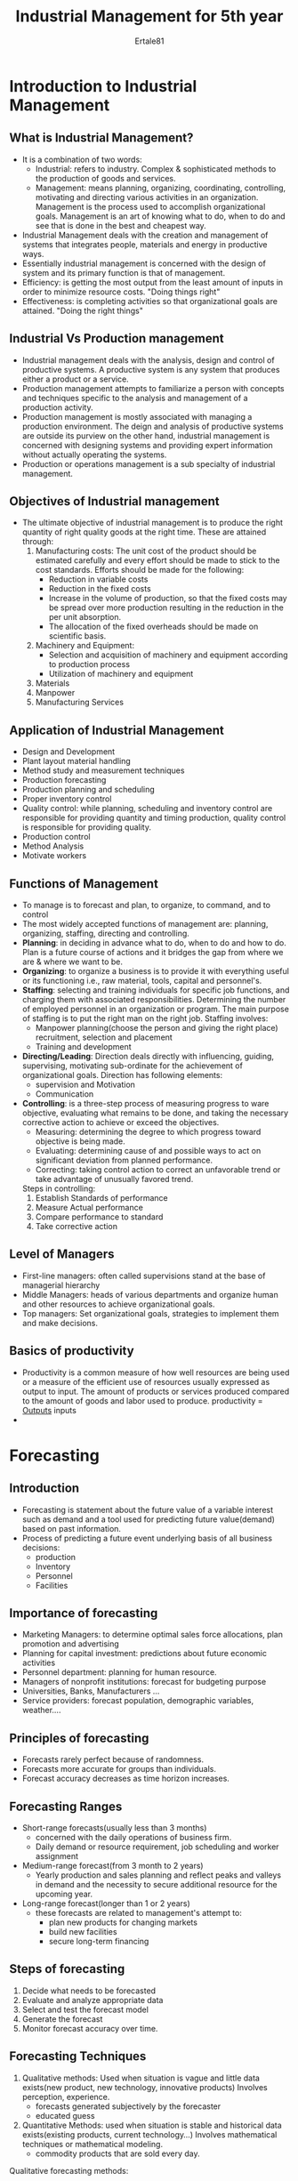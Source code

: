 #+TITLE: Industrial Management for 5th year
#+AUTHOR: Ertale81
#+STARTDATE: <2025-04-15 Tue>
* Introduction to Industrial Management
** What is Industrial Management?
- It is a combination of two words:
  + Industrial: refers to industry. Complex & sophisticated methods to the production of goods and services.
  + Management: means planning, organizing, coordinating, controlling, motivating and directing various activities in an organization. Management is the process used to accomplish organizational goals.
    Management is an art of knowing what to do, when to do and see that is done in the best and cheapest way.
- Industrial Management deals with the creation and management of systems that integrates people, materials and energy in productive ways.
- Essentially industrial management is concerned with the design of system and its primary function is that of management.
- Efficiency: is getting the most output from the least amount of inputs in order to minimize resource costs. "Doing things right"
- Effectiveness: is completing activities so that organizational goals are attained. "Doing the right things"
** Industrial Vs Production management
- Industrial management deals with the analysis, design and control of productive systems. A productive system is any system that produces either a product or a service.
- Production management attempts to familiarize a person with concepts and techniques specific to the analysis and management of a production activity.
- Production management is mostly associated with managing a production environment. The deign and analysis of productive systems are outside its purview on the other hand, industrial management is concerned with designing systems and providing expert information without actually operating the systems.
- Production or operations management is a sub specialty of industrial management.
** Objectives of Industrial management
- The ultimate objective of industrial management is to produce the right quantity of right quality goods at the right time. These are attained through:
  1) Manufacturing costs: The unit cost of the product should be estimated carefully and every effort should be made to stick to the cost standards.
     Efforts should be made for the following:
     + Reduction in variable costs
     + Reduction in the fixed costs
     + Increase in the volume of production, so that the fixed costs may be spread over more production resulting in the reduction in the per unit absorption.
     + The allocation of the fixed overheads should be made on scientific basis.
  2) Machinery and Equipment:
     + Selection and acquisition of machinery and equipment according to production process
     + Utilization of machinery and equipment
  3) Materials
  4) Manpower
  5) Manufacturing Services
** Application of Industrial Management
- Design and Development
- Plant layout material handling
- Method study and measurement techniques
- Production forecasting
- Production planning and scheduling
- Proper inventory control
- Quality control: while planning, scheduling and inventory control are responsible for providing quantity and timing production, quality control is responsible for providing quality.
- Production control
- Method Analysis
- Motivate workers
** Functions of Management
- To manage is to forecast and plan, to organize, to command, and to control
- The most widely accepted functions of management are: planning, organizing, staffing, directing and controlling.
- *Planning*: in deciding in advance what to do, when to do and how to do. Plan is a future course of actions and it bridges the gap from where we are & where we want to be.
- *Organizing*: to organize a business is to provide it with everything useful or its functioning i.e., raw material, tools, capital and personnel's.
- *Staffing*: selecting and training individuals for specific job functions, and charging them with associated responsibilities.
  Determining the number of employed personnel in an organization or program. The main purpose of staffing is to put the right man on the right job. Staffing involves:
  + Manpower planning(choose the person and giving the right place)
    recruitment, selection and placement
  + Training and development
- *Directing/Leading*: Direction deals directly with influencing, guiding, supervising, motivating sub-ordinate for the achievement of organizational goals. Direction has following elements:
  + supervision and Motivation
  + Communication
- *Controlling*: is a three-step process of measuring progress to ware objective, evaluating what remains to be done, and taking the necessary corrective action to achieve or exceed the objectives.
  + Measuring: determining the degree to which progress toward objective is being made.
  + Evaluating: determining cause of and possible ways to act on significant deviation from planned performance.
  + Correcting: taking control action to correct an unfavorable trend or take advantage of unusually favored trend.
  Steps in controlling:
  1) Establish Standards of performance
  2) Measure Actual performance
  3) Compare performance to standard
  4) Take corrective action
** Level of Managers
- First-line managers: often called supervisions stand at the base of managerial hierarchy
- Middle Managers: heads of various departments and organize human and other resources to achieve organizational goals.
- Top managers: Set organizational goals, strategies to implement them and make decisions.
** Basics of productivity
- Productivity is a common measure of how well resources are being used or a measure of the efficient use of resources usually expressed as output to input. The amount of products or services produced compared to the amount of goods and labor used to produce.
  productivity = _Outputs_
                 inputs
- 
* Forecasting
** Introduction
- Forecasting is statement about the future value of a variable interest such as demand and a tool used for predicting future value(demand) based on past information.
- Process of predicting a future event underlying basis of all business decisions:
  + production
  + Inventory
  + Personnel
  + Facilities
** Importance of forecasting
- Marketing Managers: to determine optimal sales force allocations, plan promotion and advertising
- Planning for capital investment: predictions about future economic activities
- Personnel department: planning for human resource.
- Managers of nonprofit institutions: forecast for budgeting purpose
- Universities, Banks, Manufacturers ...
- Service providers: forecast population, demographic variables, weather....
** Principles of forecasting
- Forecasts rarely perfect because of randomness.
- Forecasts more accurate for groups than individuals.
- Forecast accuracy decreases as time horizon increases.
** Forecasting Ranges
- Short-range forecasts(usually less than 3 months)
  + concerned with the daily operations of business firm.
  + Daily demand or resource requirement, job scheduling and worker assignment
- Medium-range forecast(from 3 month to 2 years)
  + Yearly production and sales planning and reflect peaks and valleys in demand and the necessity to secure additional resource for the upcoming year.
- Long-range forecast(longer than 1 or 2 years)
  + these forecasts are related to management's attempt to:
    * plan new products for changing markets
    * build new facilities
    * secure long-term financing
** Steps of forecasting
1) Decide what needs to be forecasted
2) Evaluate and analyze appropriate data
3) Select and test the forecast model
4) Generate the forecast
5) Monitor forecast accuracy over time.
** Forecasting Techniques
1) Qualitative methods: Used when situation is vague and little data exists(new product, new technology, innovative products)
   Involves perception, experience.
   + forecasts generated subjectively by the forecaster
   + educated guess
2) Quantitative Methods: used when situation is stable and historical data exists(existing products, current technology...)
   Involves mathematical techniques or mathematical modeling.
   + commodity products that are sold every day.



Qualitative forecasting methods:
+ Individual expert
+ Executive opinions/Group consensus: the subjective view of executives or experts from sales, production, finance, purchasing, and administration are averaged to generate a forecast about future sales.
+ Delphi Method: based on sequential questionnaires.
+ Customer survey: Surveys may consist of telephone contacts, personal interviews, or questionnaires as a means of obtaining data.

Quantitative forecasting methods
Quantitative analysis typically involves two approaches:
1) Casual models
2) Time-series models
Casual/Regression Methods: these methods establish a quantitative link between observable or known variable(like advertising expenditure) with demand for some product.
+ It establishes a cause-and-effect relationship between independent and dependent variables.
+ A common tool for casual modeling is linear regression:
  additional related variables may require multiple regression modeling.
  *Y = a+bX*; Y dependent variable, and X independent variable
Correlation coefficient (r) measures the direction and strength of the linear relationship between two variables. The closer the /r/ to 1.0 the better the regression line fits the data points.
